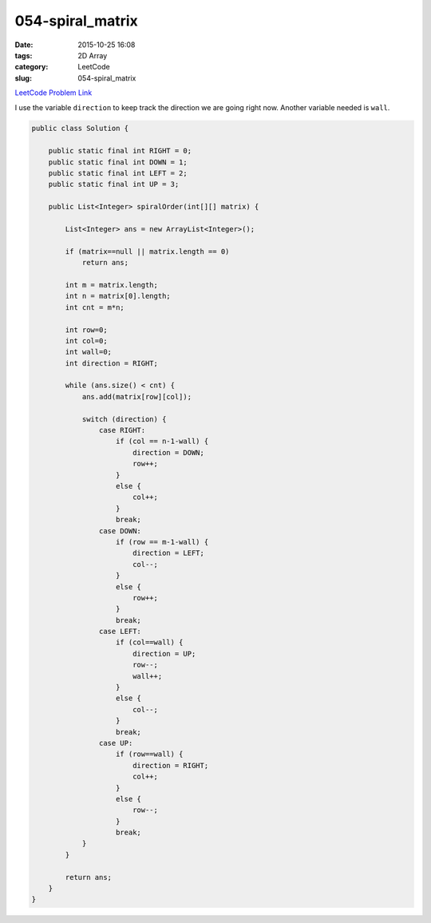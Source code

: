 054-spiral_matrix
#################

:date: 2015-10-25 16:08
:tags: 2D Array
:category: LeetCode
:slug: 054-spiral_matrix

`LeetCode Problem Link <https://leetcode.com/problems/spiral-matrix/>`_

I use the variable ``direction`` to keep track the direction we are going right now. Another variable needed is
``wall``.

.. code-block:: java

    public class Solution {

        public static final int RIGHT = 0;
        public static final int DOWN = 1;
        public static final int LEFT = 2;
        public static final int UP = 3;

        public List<Integer> spiralOrder(int[][] matrix) {

            List<Integer> ans = new ArrayList<Integer>();

            if (matrix==null || matrix.length == 0)
                return ans;

            int m = matrix.length;
            int n = matrix[0].length;
            int cnt = m*n;

            int row=0;
            int col=0;
            int wall=0;
            int direction = RIGHT;

            while (ans.size() < cnt) {
                ans.add(matrix[row][col]);

                switch (direction) {
                    case RIGHT:
                        if (col == n-1-wall) {
                            direction = DOWN;
                            row++;
                        }
                        else {
                            col++;
                        }
                        break;
                    case DOWN:
                        if (row == m-1-wall) {
                            direction = LEFT;
                            col--;
                        }
                        else {
                            row++;
                        }
                        break;
                    case LEFT:
                        if (col==wall) {
                            direction = UP;
                            row--;
                            wall++;
                        }
                        else {
                            col--;
                        }
                        break;
                    case UP:
                        if (row==wall) {
                            direction = RIGHT;
                            col++;
                        }
                        else {
                            row--;
                        }
                        break;
                }
            }

            return ans;
        }
    }
